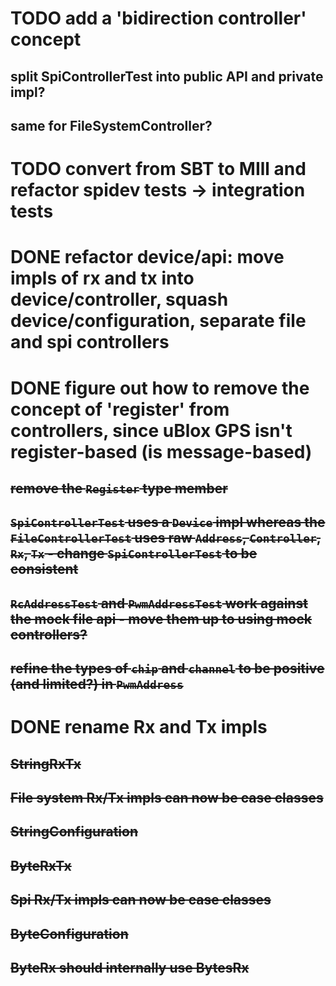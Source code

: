 * TODO add a 'bidirection controller' concept
** split SpiControllerTest into public API and private impl?
** same for FileSystemController?
* TODO convert from SBT to MIll and refactor spidev tests -> integration tests
* DONE refactor device/api: move impls of rx and tx into device/controller, squash device/configuration, separate file and spi controllers
* DONE figure out how to remove the concept of 'register' from controllers, since uBlox GPS isn't register-based (is message-based)
** +remove the =Register= type member+
** +=SpiControllerTest= uses a =Device= impl whereas the =FileControllerTest= uses raw =Address=, =Controller=, =Rx=, =Tx= - change =SpiControllerTest= to be consistent+
** +=RcAddressTest= and =PwmAddressTest= work against the mock file api - move them up to using mock controllers?+
** +refine the types of =chip= and =channel= to be positive (and limited?) in =PwmAddress=+
* DONE rename Rx and Tx impls
** +StringRxTx+
** +File system Rx/Tx impls can now be case classes+
** +StringConfiguration+
** +ByteRxTx+
** +Spi Rx/Tx impls can now be case classes+
** +ByteConfiguration+
** +ByteRx should internally use BytesRx+
